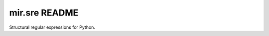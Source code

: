 mir.sre README
==============

.. image:: https://circleci.com/gh/darkfeline/mir.sre.svg?style=shield
   :target: https://circleci.com/gh/darkfeline/mir.sre
   :alt: CircleCI
.. image:: https://codecov.io/gh/darkfeline/mir.sre/branch/master/graph/badge.svg
   :target: https://codecov.io/gh/darkfeline/mir.sre
   :alt: Codecov
.. image:: https://badge.fury.io/py/mir.sre.svg
   :target: https://badge.fury.io/py/mir.sre
   :alt: PyPI Release

Structural regular expressions for Python.
